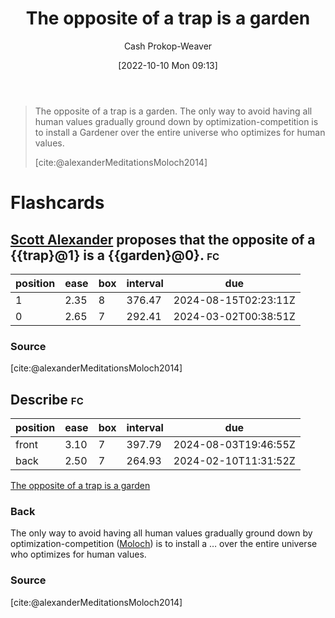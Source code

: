 :PROPERTIES:
:ID:       d263a9a2-ed45-438b-a390-7f205f383d54
:LAST_MODIFIED: [2023-09-06 Wed 08:04]
:END:
#+title: The opposite of a trap is a garden
#+hugo_custom_front_matter: :slug "d263a9a2-ed45-438b-a390-7f205f383d54"
#+author: Cash Prokop-Weaver
#+date: [2022-10-10 Mon 09:13]
#+filetags: :concept:quote:

#+begin_quote
The opposite of a trap is a garden. The only way to avoid having all human values gradually ground down by optimization-competition is to install a Gardener over the entire universe who optimizes for human values.

[cite:@alexanderMeditationsMoloch2014]
#+end_quote

* Flashcards
** [[id:e7e4bd59-fa63-49a8-bfca-6c767d1c2330][Scott Alexander]] proposes that the opposite of a {{trap}@1} is a {{garden}@0}. :fc:
:PROPERTIES:
:ANKI_NOTE_ID: 1658350461242
:FC_CREATED: 2022-09-21T15:57:07Z
:FC_TYPE:  cloze
:ID:       5555e68e-1548-4f28-a7a7-63820e3f908f
:FC_CLOZE_MAX: 2
:FC_CLOZE_TYPE: deletion
:END:
:REVIEW_DATA:
| position | ease | box | interval | due                  |
|----------+------+-----+----------+----------------------|
|        1 | 2.35 |   8 |   376.47 | 2024-08-15T02:23:11Z |
|        0 | 2.65 |   7 |   292.41 | 2024-03-02T00:38:51Z |
:END:

*** Source
[cite:@alexanderMeditationsMoloch2014]
** Describe :fc:
:PROPERTIES:
:CREATED: [2022-11-23 Wed 10:12]
:FC_CREATED: 2022-11-23T18:13:49Z
:FC_TYPE:  double
:ID:       45460e29-8290-4e5d-90b3-a3dfe5c54d52
:END:
:REVIEW_DATA:
| position | ease | box | interval | due                  |
|----------+------+-----+----------+----------------------|
| front    | 3.10 |   7 |   397.79 | 2024-08-03T19:46:55Z |
| back     | 2.50 |   7 |   264.93 | 2024-02-10T11:31:52Z |
:END:

[[id:d263a9a2-ed45-438b-a390-7f205f383d54][The opposite of a trap is a garden]]

*** Back
The only way to avoid having all human values gradually ground down by optimization-competition ([[id:3aea1e2f-dd21-4c21-a8c9-7efd610424c4][Moloch]]) is to install a ... over the entire universe who optimizes for human values.
*** Source
[cite:@alexanderMeditationsMoloch2014]
#+print_bibliography: